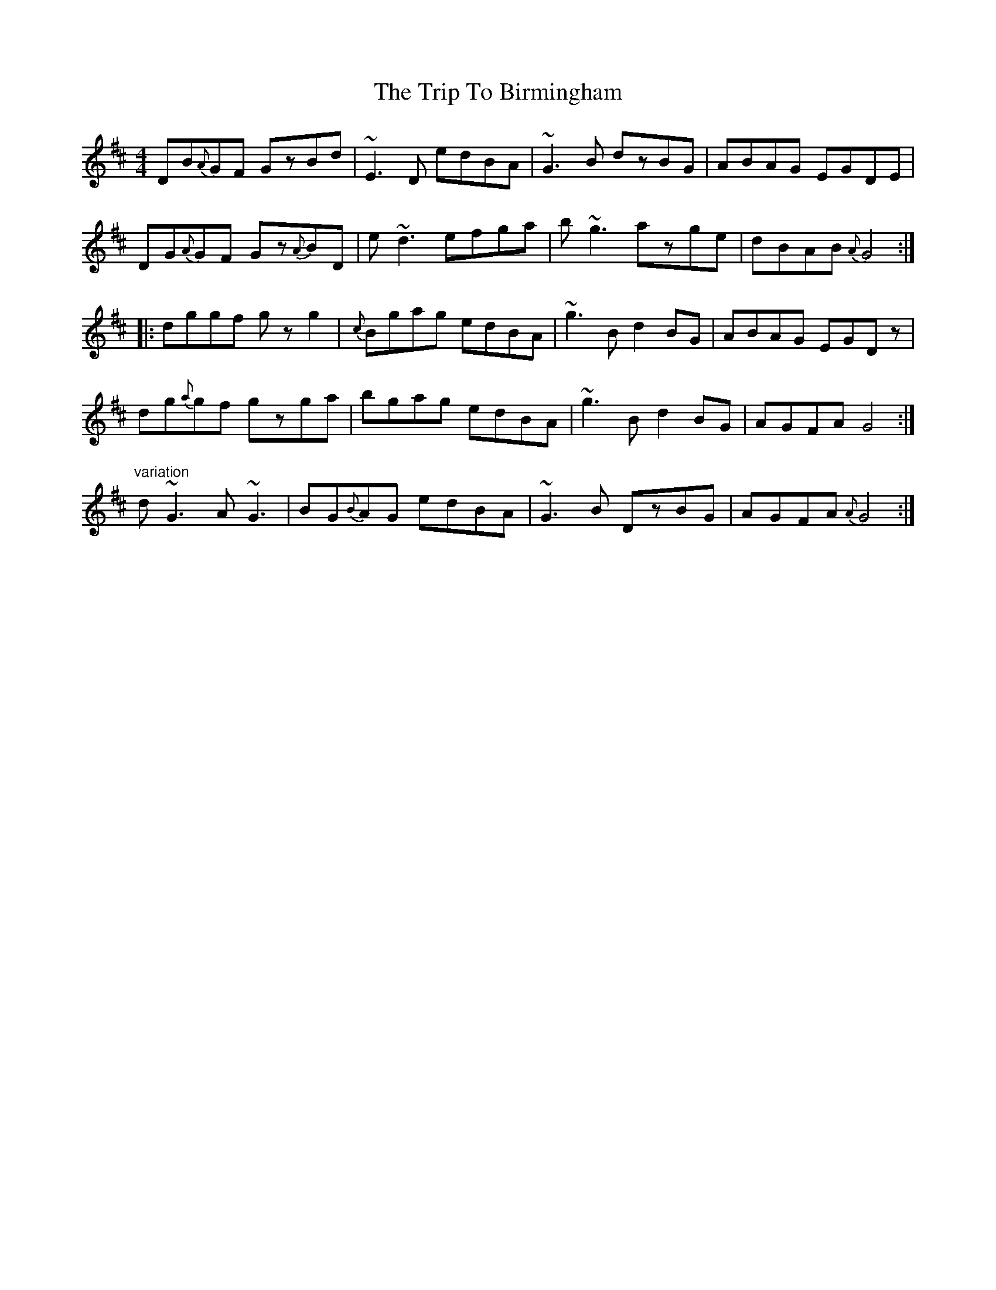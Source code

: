 X: 40927
T: Trip To Birmingham, The
R: reel
M: 4/4
K: Dmajor
DB{A}GF GzBd|~E3D edBA|~G3B dzBG|ABAG EGDE|
DG{A}GF Gz{A}BD|e~d3 efga|b~g3 azge|dBAB {A}G4:|
|:dggf gzg2|{c}Bgag edBA|~g3B d2BG|ABAG EGDz|
dg{a}gf gzga|bgag edBA|~g3B d2BG|AGFA G4:|
"variation"
d~G3 A~G3|BG{B}AG edBA|~G3B DzBG|AGFA {A}G4:|

